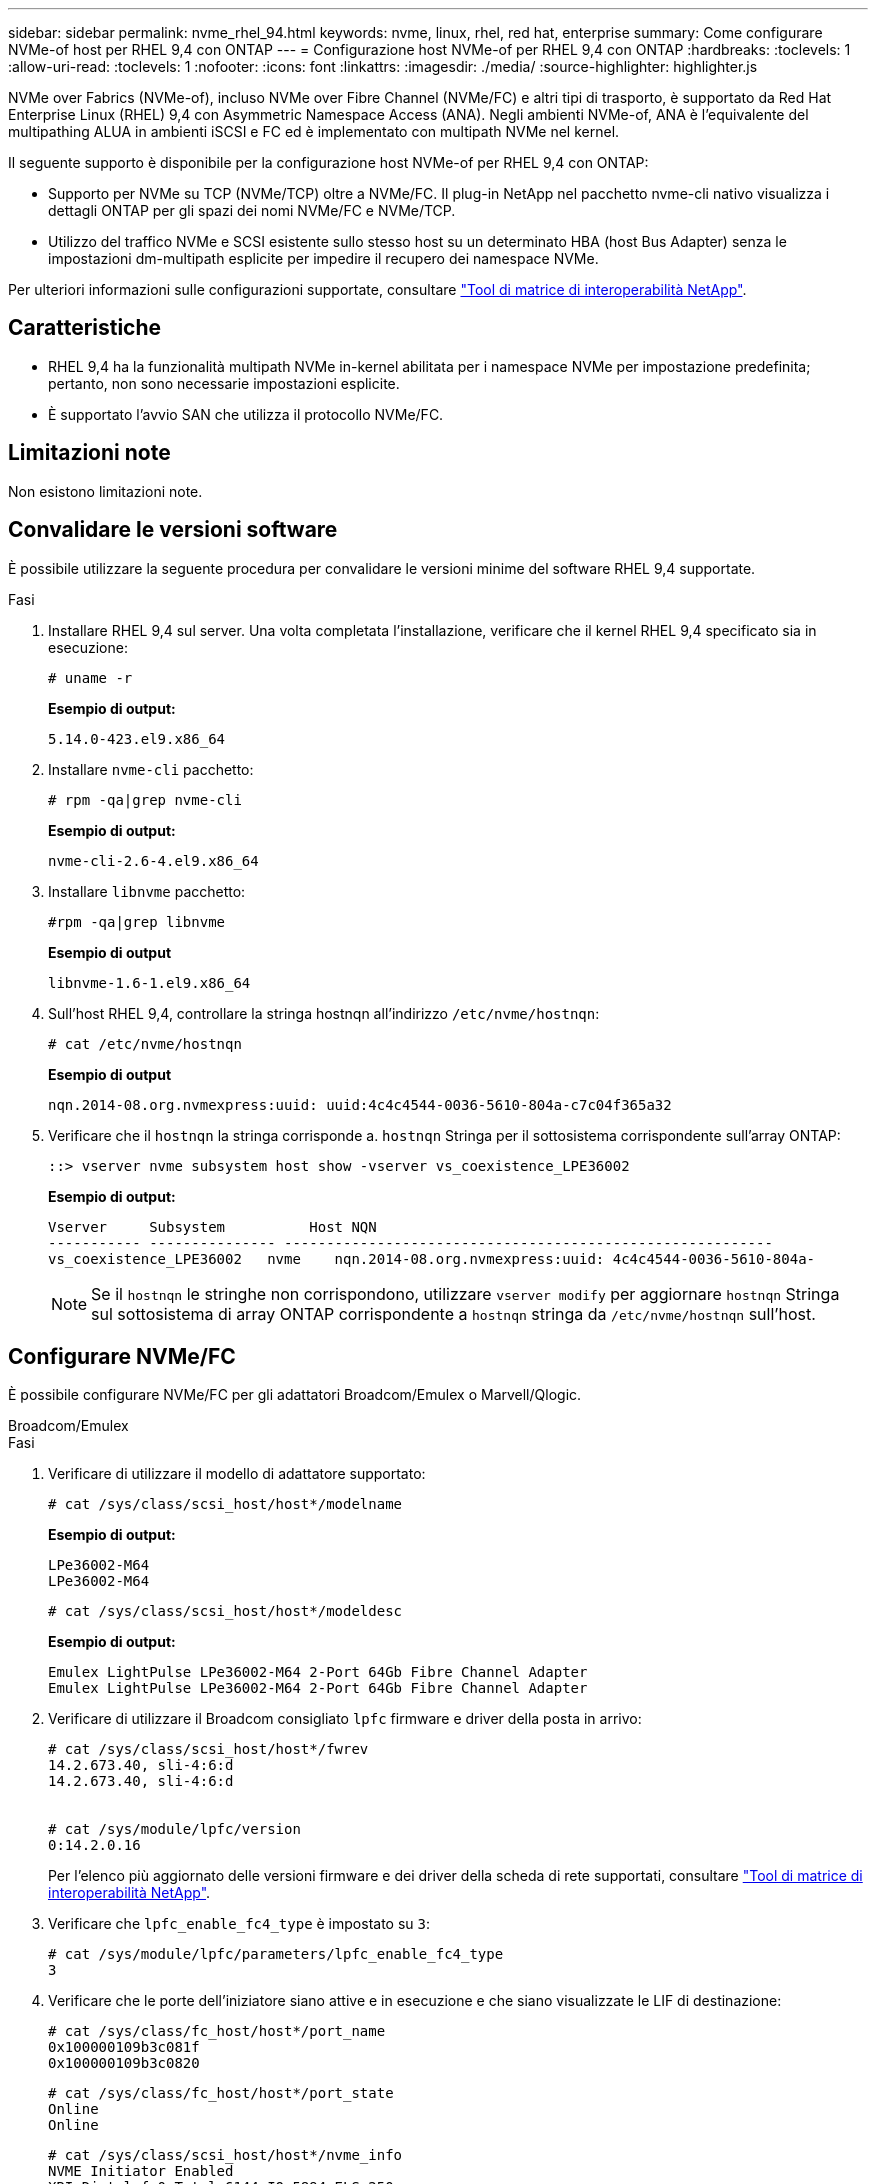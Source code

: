 ---
sidebar: sidebar 
permalink: nvme_rhel_94.html 
keywords: nvme, linux, rhel, red hat, enterprise 
summary: Come configurare NVMe-of host per RHEL 9,4 con ONTAP 
---
= Configurazione host NVMe-of per RHEL 9,4 con ONTAP
:hardbreaks:
:toclevels: 1
:allow-uri-read: 
:toclevels: 1
:nofooter: 
:icons: font
:linkattrs: 
:imagesdir: ./media/
:source-highlighter: highlighter.js


[role="lead"]
NVMe over Fabrics (NVMe-of), incluso NVMe over Fibre Channel (NVMe/FC) e altri tipi di trasporto, è supportato da Red Hat Enterprise Linux (RHEL) 9,4 con Asymmetric Namespace Access (ANA). Negli ambienti NVMe-of, ANA è l'equivalente del multipathing ALUA in ambienti iSCSI e FC ed è implementato con multipath NVMe nel kernel.

Il seguente supporto è disponibile per la configurazione host NVMe-of per RHEL 9,4 con ONTAP:

* Supporto per NVMe su TCP (NVMe/TCP) oltre a NVMe/FC. Il plug-in NetApp nel pacchetto nvme-cli nativo visualizza i dettagli ONTAP per gli spazi dei nomi NVMe/FC e NVMe/TCP.
* Utilizzo del traffico NVMe e SCSI esistente sullo stesso host su un determinato HBA (host Bus Adapter) senza le impostazioni dm-multipath esplicite per impedire il recupero dei namespace NVMe.


Per ulteriori informazioni sulle configurazioni supportate, consultare link:https://mysupport.netapp.com/matrix/["Tool di matrice di interoperabilità NetApp"^].



== Caratteristiche

* RHEL 9,4 ha la funzionalità multipath NVMe in-kernel abilitata per i namespace NVMe per impostazione predefinita; pertanto, non sono necessarie impostazioni esplicite.
* È supportato l'avvio SAN che utilizza il protocollo NVMe/FC.




== Limitazioni note

Non esistono limitazioni note.



== Convalidare le versioni software

È possibile utilizzare la seguente procedura per convalidare le versioni minime del software RHEL 9,4 supportate.

.Fasi
. Installare RHEL 9,4 sul server. Una volta completata l'installazione, verificare che il kernel RHEL 9,4 specificato sia in esecuzione:
+
[listing]
----
# uname -r
----
+
*Esempio di output:*

+
[listing]
----
5.14.0-423.el9.x86_64
----
. Installare `nvme-cli` pacchetto:
+
[listing]
----
# rpm -qa|grep nvme-cli
----
+
*Esempio di output:*

+
[listing]
----
nvme-cli-2.6-4.el9.x86_64
----
. Installare `libnvme` pacchetto:
+
[listing]
----
#rpm -qa|grep libnvme
----
+
*Esempio di output*

+
[listing]
----
libnvme-1.6-1.el9.x86_64
----
. Sull'host RHEL 9,4, controllare la stringa hostnqn all'indirizzo `/etc/nvme/hostnqn`:
+
[listing]
----
# cat /etc/nvme/hostnqn
----
+
*Esempio di output*

+
[listing]
----
nqn.2014-08.org.nvmexpress:uuid: uuid:4c4c4544-0036-5610-804a-c7c04f365a32
----
. Verificare che il `hostnqn` la stringa corrisponde a. `hostnqn` Stringa per il sottosistema corrispondente sull'array ONTAP:
+
[listing]
----
::> vserver nvme subsystem host show -vserver vs_coexistence_LPE36002
----
+
*Esempio di output:*

+
[listing]
----
Vserver     Subsystem          Host NQN
----------- --------------- ----------------------------------------------------------
vs_coexistence_LPE36002   nvme    nqn.2014-08.org.nvmexpress:uuid: 4c4c4544-0036-5610-804a-
----
+

NOTE: Se il `hostnqn` le stringhe non corrispondono, utilizzare `vserver modify` per aggiornare `hostnqn` Stringa sul sottosistema di array ONTAP corrispondente a `hostnqn` stringa da `/etc/nvme/hostnqn` sull'host.





== Configurare NVMe/FC

È possibile configurare NVMe/FC per gli adattatori Broadcom/Emulex o Marvell/Qlogic.

[role="tabbed-block"]
====
.Broadcom/Emulex
--
.Fasi
. Verificare di utilizzare il modello di adattatore supportato:
+
[listing]
----
# cat /sys/class/scsi_host/host*/modelname
----
+
*Esempio di output:*

+
[listing]
----
LPe36002-M64
LPe36002-M64

----
+
[listing]
----
# cat /sys/class/scsi_host/host*/modeldesc
----
+
*Esempio di output:*

+
[listing]
----
Emulex LightPulse LPe36002-M64 2-Port 64Gb Fibre Channel Adapter
Emulex LightPulse LPe36002-M64 2-Port 64Gb Fibre Channel Adapter
----
. Verificare di utilizzare il Broadcom consigliato `lpfc` firmware e driver della posta in arrivo:
+
[listing]
----
# cat /sys/class/scsi_host/host*/fwrev
14.2.673.40, sli-4:6:d
14.2.673.40, sli-4:6:d


# cat /sys/module/lpfc/version
0:14.2.0.16
----
+
Per l'elenco più aggiornato delle versioni firmware e dei driver della scheda di rete supportati, consultare link:https://mysupport.netapp.com/matrix/["Tool di matrice di interoperabilità NetApp"^].

. Verificare che `lpfc_enable_fc4_type` è impostato su `3`:
+
[listing]
----
# cat /sys/module/lpfc/parameters/lpfc_enable_fc4_type
3
----
. Verificare che le porte dell'iniziatore siano attive e in esecuzione e che siano visualizzate le LIF di destinazione:
+
[listing]
----
# cat /sys/class/fc_host/host*/port_name
0x100000109b3c081f
0x100000109b3c0820

----
+
[listing]
----
# cat /sys/class/fc_host/host*/port_state
Online
Online
----
+
[listing, subs="+quotes"]
----
# cat /sys/class/scsi_host/host*/nvme_info
NVME Initiator Enabled
XRI Dist lpfc0 Total 6144 IO 5894 ELS 250
NVME LPORT lpfc0 WWPN x100000109b3c081f WWNN x200000109b3c081f DID x062300 *ONLINE*
NVME RPORT       WWPN x2143d039ea165877 WWNN x2142d039ea165877 DID x061b15 *TARGET DISCSRVC ONLINE*
NVME RPORT       WWPN x2145d039ea165877 WWNN x2142d039ea165877 DID x061115 *TARGET DISCSRVC ONLINE*
NVME Statistics
LS: Xmt 000000040b Cmpl 000000040b Abort 00000000
LS XMIT: Err 00000000  CMPL: xb 00000000 Err 00000000
Total FCP Cmpl 000000001f5c4538 Issue 000000001f58da22 OutIO fffffffffffc94ea
abort 00000630 noxri 00000000 nondlp 00001071 qdepth 00000000 wqerr 00000000 err 00000000
FCP CMPL: xb 00000630 Err 0001bd4a
NVME Initiator Enabled
XRI Dist lpfc1 Total 6144 IO 5894 ELS 250
NVME LPORT lpfc1 WWPN x100000109b3c0820 WWNN x200000109b3c0820 DID x062c00 *ONLINE*
NVME RPORT       WWPN x2144d039ea165877 WWNN x2142d039ea165877 DID x060215 *TARGET DISCSRVC ONLINE*
NVME RPORT       WWPN x2146d039ea165877 WWNN x2142d039ea165877 DID x061815 *TARGET DISCSRVC ONLINE*
NVME Statistics
LS: Xmt 000000040b Cmpl 000000040b Abort 00000000
LS XMIT: Err 00000000  CMPL: xb 00000000 Err 00000000
Total FCP Cmpl 000000001f5c3618 Issue 000000001f5967a4 OutIO fffffffffffd318c
abort 00000629 noxri 00000000 nondlp 0000044e qdepth 00000000 wqerr 00000000 err 00000000
FCP CMPL: xb 00000629 Err 0001bd3d

----


--
.Adattatore FC Marvell/QLogic per NVMe/FC
--
.Fasi
. Il driver inbox qla2xxx nativo incluso nel kernel RHEL 9,4 GA ha le ultime correzioni essenziali per il supporto di ONTAP. Verificare che siano in esecuzione le versioni del firmware e del driver dell'adattatore supportate:
+
[listing]
----
# cat /sys/class/fc_host/host*/symbolic_name
----
+
*Esempio di output*

+
[listing]
----
QLE2872 FW:v9.12.01 DVR:v10.02.09.100-k
QLE2872 FW:v9.12.01 DVR:v10.02.09.100-k
----
. Verificare che `ql2xnvmeenable` è impostato. Ciò consente all'adattatore Marvell di funzionare come iniziatore NVMe/FC:
+
[listing]
----
# cat /sys/module/qla2xxx/parameters/ql2xnvmeenable
1
----


--
====


=== Abilita i/o da 1 MB (opzionale)

ONTAP riporta un MDTS (MAX Data Transfer Size) di 8 nei dati del controller di identificazione, il che significa che la dimensione massima della richiesta di i/o può essere fino a 1 MB. Tuttavia, per emettere richieste di i/o di dimensione 1 MB per un host Broadcom NVMe/FC, è necessario aumentare `lpfc` valore di `lpfc_sg_seg_cnt` parametro a 256 dal valore predefinito di 64.

.Fasi
. Impostare `lpfc_sg_seg_cnt` parametro a 256.
+
[listing]
----
# cat /etc/modprobe.d/lpfc.conf
options lpfc lpfc_sg_seg_cnt=256
----
. Eseguire un `dracut -f` e riavviare l'host.
. Verificare che `lpfc_sg_seg_cnt` è 256.
+
[listing]
----
# cat /sys/module/lpfc/parameters/lpfc_sg_seg_cnt
256
----



NOTE: Non applicabile agli host Qlogic NVMe/FC.



== Configurare NVMe/TCP

NVMe/TCP non dispone di funzionalità di connessione automatica. Pertanto, dobbiamo eseguire manualmente la funzionalità di connessione o connessione NVMe/TCP per rilevare i sottosistemi NVMe/TCP e i namespace.

Puoi utilizzare la seguente procedura per configurare NVMe/TCP.

.Fasi
. Verificare che la porta iniziatore possa recuperare i dati della pagina del registro di rilevamento attraverso le LIF NVMe/TCP supportate:
+
[listing]
----
nvme discover -t tcp -w host-traddr -a traddr
----
+
*Esempio di output:*

+
[listing, subs="+quotes"]
----
# nvme discover -t tcp -w 192.168.167.1 -a 192.168.167.16

Discovery Log Number of Records 8, Generation counter 10
=====Discovery Log Entry 0======
trtype:  tcp
adrfam:  ipv4
subtype: current discovery subsystem
treq:    not specified
portid:  11
trsvcid: 8009
subnqn:  nqn.1992-08.com.netapp:sn.983de7f4b39411ee871ed039ea954d18:
discovery
traddr:  192.168.167.8
eflags:  explicit discovery connections, duplicate discovery information
sectype: none
=====Discovery Log Entry 1======
trtype:  tcp
adrfam:  ipv4
subtype: current discovery subsystem
treq:    not specified
portid:  9
trsvcid: 8009
subnqn:  nqn.1992-08.com.netapp:sn.983de7f4b39411ee871ed039ea954d18:
discovery
traddr:  192.168.166.8
eflags:  explicit discovery connections, duplicate discovery information
sectype: none
=====Discovery Log Entry 2======
trtype:  tcp
adrfam:  ipv4
subtype: current discovery subsystem
treq:    not specified
portid:  12
trsvcid: 8009
subnqn:  nqn.1992-08.com.netapp:sn.983de7f4b39411ee871ed039ea954d18:
discovery
traddr:  192.168.167.7
eflags:  explicit discovery connections, duplicate discovery information
sectype: none
=====Discovery Log Entry 3======
trtype:  tcp
adrfam:  ipv4
subtype: current discovery subsystem
treq:    not specified
portid:  10
trsvcid: 8009
subnqn:  nqn.1992-08.com.netapp:sn.983de7f4b39411ee871ed039ea954d18:
discovery
traddr:  192.168.166.7
eflags:  explicit discovery connections, duplicate discovery information
sectype: none
=====Discovery Log Entry 4======
trtype:  tcp
adrfam:  ipv4
subtype: nvme subsystem
treq:    not specified
portid:  11
trsvcid: 4420
subnqn:  nqn.1992-08.com.netapp:sn.983de7f4b39411ee871ed039ea954d18:subsystem.nvme_tcp_1
traddr:  192.168.167.8
eflags:  none
sectype: none
=====Discovery Log Entry 5======
trtype:  tcp
adrfam:  ipv4
subtype: nvme subsystem
treq:    not specified
portid:  9
trsvcid: 4420
subnqn:  nqn.1992-08.com.netapp:sn.983de7f4b39411ee871ed039ea954d18:subsystem.nvme_tcp_1
traddr:  192.168.166.8
eflags:  none
sectype: none
=====Discovery Log Entry 6======
trtype:  tcp
adrfam:  ipv4
subtype: nvme subsystem
treq:    not specified
portid:  12
trsvcid: 4420
subnqn:  nqn.1992-08.com.netapp:sn.983de7f4b39411ee871ed039ea954d18:subsystem.nvme_tcp_1
traddr:  192.168.167.7
eflags:  none
sectype: none
=====Discovery Log Entry 7======
trtype:  tcp
adrfam:  ipv4
subtype: nvme subsystem
treq:    not specified
portid:  10
trsvcid: 4420
subnqn:  nqn.1992-08.com.netapp:sn.983de7f4b39411ee871ed039ea954d18:subsystem.nvme_tcp_1
traddr:  192.168.166.7
eflags:  none
sectype: none
----
. Verifica che le altre combinazioni di LIF initiator NVMe/TCP siano in grado di recuperare correttamente i dati della pagina del log di rilevamento:
+
[listing]
----
nvme discover -t tcp -w host-traddr -a traddr
----
+
*Esempio di output:*

+
[listing]
----
#nvme discover -t tcp -w 192.168.166.6 -a 192.168.166.7
#nvme discover -t tcp -w 192.168.166.6 -a 192.168.166.8
#nvme discover -t tcp -w 192.168.167.6 -a 192.168.167.7
#nvme discover -t tcp -w 192.168.167.6 -a 192.168.167.8
----
. Eseguire `nvme connect-all` Command tra tutti i LIF target initiator NVMe/TCP supportati nei nodi:
+
[listing]
----
nvme connect-all -t tcp -w host-traddr -a traddr
----
+
*Esempio di output:*

+
[listing]
----
#	nvme	connect-all	-t	tcp	-w	192.168.166.6	-a	192.168.166.7
#	nvme	connect-all	-t	tcp	-w	192.168.166.6	-a	192.168.166.8
#	nvme	connect-all	-t	tcp	-w	192.168.167.6	-a	192.168.167.7
#	nvme	connect-all	-t	tcp	-w	192.168.167.6	-a	192.168.167.8
----



NOTE: A partire da RHEL 9,4, l'impostazione predefinita per NVMe/TCP `ctrl_loss_tmo` il timeout è disattivato, il che significa che non vi è alcun limite al numero di tentativi (tentativi indefiniti). Di conseguenza, non è necessario configurare manualmente uno specifico `ctrl_loss_tmo` durata del timeout quando si utilizzano i comandi nvme connect o nvme connect-all (opzione -l ). Con questo comportamento predefinito, i controller NVMe/TCP non sperimenteranno timeout in caso di errore di percorso e rimarranno connessi per un tempo indeterminato.



== Validare NVMe-of

È possibile utilizzare la seguente procedura per convalidare NVME-of.

.Fasi
. Verificare che il multipath NVMe nel kernel sia attivato:
+
[listing]
----
# cat /sys/module/nvme_core/parameters/multipath
Y
----
. Verificare che le impostazioni NVMe-of appropriate (ad esempio, modello impostato su controller NetApp ONTAP e ipopolicy per il bilanciamento del carico impostato su round-robin) per i rispettivi spazi dei nomi ONTAP si riflettano correttamente sull'host:
+
[listing]
----
# cat /sys/class/nvme-subsystem/nvme-subsys*/model
NetApp ONTAP Controller
NetApp ONTAP Controller
----
+
[listing]
----
# cat /sys/class/nvme-subsystem/nvme-subsys*/iopolicy
round-robin
round-robin
----
. Verificare che gli spazi dei nomi siano stati creati e rilevati correttamente sull'host:
+
[listing]
----
# nvme list
----
+
*Esempio di output:*

+
[listing]
----
Node         SN                   Model
---------------------------------------------------------
/dev/nvme4n1 81Ix2BVuekWcAAAAAAAB	NetApp ONTAP Controller


Namespace Usage    Format             FW             Rev
-----------------------------------------------------------
1                 21.47 GB / 21.47 GB	4 KiB + 0 B   FFFFFFFF
----
. Verificare che lo stato del controller di ciascun percorso sia attivo e che abbia lo stato ANA corretto:
+
[role="tabbed-block"]
====
.NVMe/FC
--
[listing]
----
# nvme list-subsys /dev/nvme5n21
----
*Esempio di output:*

[listing, subs="+quotes"]
----
nvme-subsys4 - NQN=nqn.1992-08.com.netapp:sn.efd7989cb10111ee871ed039ea954d18:subsystem.nvme
            hostnqn=nqn.2014-08.org.nvmexpress:uuid:d3b581b4-c975-11e6-8425-0894ef31a074
 iopolicy=round-robin
 \
  +- nvme2 fc traddr=nn-0x2013d039ea951c45:pn-0x2018d039ea951c45,host_traddr=nn-0x200000109bdacc76:pn-0x100000109bdacc76 live *non-optimized*
  +- nvme3 fc traddr=nn-0x2013d039ea951c45:pn-0x2017d039ea951c45,host_traddr=nn-0x200000109bdacc75:pn-0x100000109bdacc75 live *non-optimized*
  +- nvme5 fc traddr=nn-0x2013d039ea951c45:pn-0x2016d039ea951c45,host_traddr=nn-   0x200000109bdacc76:pn-0x100000109bdacc76 live *optimized*
  +- nvme6 fc traddr=nn-0x2013d039ea951c45:pn-0x2014d039ea951c45,host_traddr=nn-  0x200000109bdacc75:pn-0x100000109bdacc75 live *optimized*

----
--
.NVMe/TCP
--
[listing]
----
# nvme list-subsys /dev/nvme1n1
----
*Esempio di output:*

[listing, subs="+quotes"]
----

nvme-subsys1 -NQN=nqn.1992-08.com.netapp:
sn.983de7f4b39411ee871ed039ea954d18:subsystem.nvme_tcp_1         hostnqn=nqn.2014-08.org.nvmexpress:uuid:
4c4c4544-0035-5910-804b-c2c04f444d33
iopolicy=round-robin
\
+- nvme5 tcp traddr=192.168.166.7,trsvcid=4420,host_traddr=192.168.166.6,src_addr=192.168.166.6 *live*
+- nvme4 tcp traddr=192.168.166.8,trsvcid=4420,host_traddr=192.168.166.6,src_addr=192.168.166.6 *live*
+- nvme2 tcp traddr=192.168.167.7,trsvcid=4420,host_traddr=192.168.167.6,src_addr=192.168.167.6 *live*
+- nvme1 tcp traddr=192.168.167.8,trsvcid=4420,host_traddr=192.168.167.6,src_addr=192.168.167.6 *live*

----
--
====
. Verificare che il plug-in NetApp visualizzi i valori corretti per ciascun dispositivo dello spazio dei nomi ONTAP:
+
[role="tabbed-block"]
====
.Colonna
--
[listing]
----
# nvme netapp ontapdevices -o column
----
*Esempio di output:*

[listing]
----
Device        Vserver   Namespace Path
----------------------- ------------------------------
/dev/nvme0n1 vs_tcp           /vol/vol1/ns1



NSID       UUID                                   Size
------------------------------------------------------------
1          6fcb8ea0-dc1e-4933-b798-8a62a626cb7f	21.47GB
----
--
.JSON
--
[listing]
----
# nvme netapp ontapdevices -o json
----
*Esempio di output*

[listing]
----
{

"ONTAPdevices" : [
{

"Device" : "/dev/nvme1n1", "Vserver" : "linux_tcnvme_iscsi", "Namespace_Path" : "/vol/tcpnvme_1_0_0/tcpnvme_ns", "NSID" : 1,
"UUID" : "1a42c652-1450-4a29-886a-b4ccc23e637d", "Size" : "21.47GB",
"LBA_Data_Size" : 4096,
"Namespace_Size" : 5242880
},

]
}


----
--
====




== Problemi noti

Non ci sono problemi noti per la configurazione host NVMe-of per RHEL 9,4 con ONTAP release.
